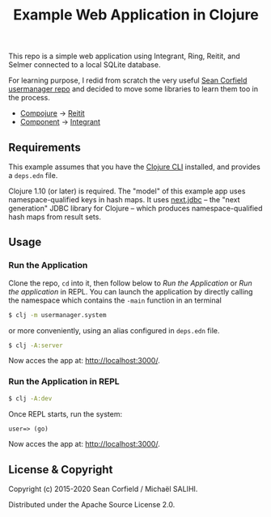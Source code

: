 #+title: Example Web Application in Clojure

This repo is a simple web application using Integrant, Ring, Reitit, and Selmer connected to a local SQLite database.

For learning purpose, I redid from scratch the very useful [[https://github.com/seancorfield/usermanager-example][Sean Corfield usermanager repo]] and decided to move some libraries to learn them too in the process.
- [[https://github.com/weavejester/compojure][Compojure]] -> [[https://github.com/metosin/reitit][Reitit]]
- [[https://github.com/stuartsierra/component][Component]] -> [[https://github.com/weavejester/integrant][Integrant]]

** Requirements

   This example assumes that you have the [[https://clojure.org/guides/deps_and_cli][Clojure CLI]] installed, and provides a =deps.edn= file.

   Clojure 1.10 (or later) is required. The "model" of this example app uses namespace-qualified keys in hash maps. It uses [[https://cljdoc.org/d/seancorfield/next.jdbc][next.jdbc]] -- the "next generation" JDBC library for Clojure -- which produces namespace-qualified hash maps from result sets.

** Usage
*** Run the Application
    Clone the repo, =cd= into it, then follow below to /Run the Application/ or /Run the application/ in REPL.
    You can launch the application by directly calling the namespace which contains the =-main= function in an terminal
    #+begin_src sh
      $ clj -m usermanager.system
    #+end_src
    or more conveniently, using an alias configured in =deps.edn= file.
    #+begin_src sh
      $ clj -A:server
    #+end_src
    Now acces the app at: [[http://localhost:3000/][http://localhost:3000/]].
*** Run the Application in REPL
    #+begin_src sh
      $ clj -A:dev
    #+end_src
    Once REPL starts, run the system:
    #+begin_src clojure
      user=> (go)
    #+end_src
    Now acces the app at: [[http://localhost:3000/][http://localhost:3000/]].
** License & Copyright

   Copyright (c) 2015-2020 Sean Corfield / Michaël SALIHI.

   Distributed under the Apache Source License 2.0.
